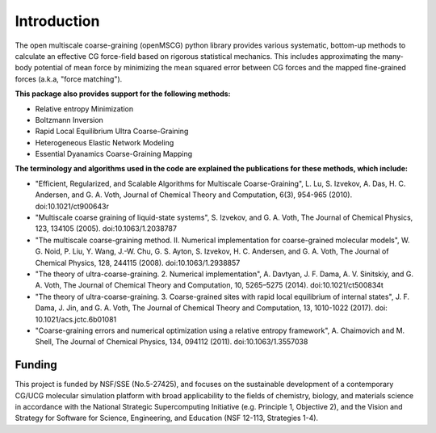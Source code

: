 Introduction
============

The open multiscale coarse-graining (openMSCG) python library provides various
systematic, bottom-up methods to calculate an effective CG force-field based on
rigorous statistical mechanics. This includes approximating the many-body
potential of mean force by minimizing the mean squared error between CG forces
and the mapped fine-grained forces (a.k.a, "force matching"). 

**This package also provides support for the following methods:**

* Relative entropy Minimization

* Boltzmann Inversion

* Rapid Local Equilibrium Ultra Coarse-Graining

* Heterogeneous Elastic Network Modeling

* Essential Dyanamics Coarse-Graining Mapping


**The terminology and algorithms used in the code are explained the publications
for these methods, which include:**

* "Efficient, Regularized, and Scalable Algorithms for Multiscale Coarse-Graining", L. Lu, S. Izvekov, A. Das, H. C. Andersen, and G. A. Voth, Journal of Chemical Theory and Computation, 6(3), 954-965 (2010). doi:10.1021/ct900643r

* "Multiscale coarse graining of liquid-state systems", S. Izvekov, and G. A. Voth, The Journal of Chemical Physics, 123, 134105 (2005). doi:10.1063/1.2038787

* "The multiscale coarse-graining method. II. Numerical implementation for coarse-grained molecular models", W. G. Noid, P. Liu, Y. Wang, J.-W. Chu, G. S. Ayton, S. Izvekov, H. C. Andersen, and G. A. Voth, The Journal of Chemical Physics, 128, 244115 (2008). doi:10.1063/1.2938857

* "The theory of ultra-coarse-graining. 2. Numerical implementation", A. Davtyan, J. F. Dama, A. V. Sinitskiy, and G. A. Voth, The Journal of Chemical Theory and Computation, 10, 5265–5275 (2014). doi:10.1021/ct500834t

* "The theory of ultra-coarse-graining. 3. Coarse-grained sites with rapid local equilibrium of internal states", J. F. Dama, J. Jin, and G. A. Voth, The Journal of Chemical Theory and Computation, 13, 1010-1022 (2017). doi: 10.1021/acs.jctc.6b01081

* "Coarse-graining errors and numerical optimization using a relative entropy framework", A. Chaimovich and M. Shell, The Journal of Chemical Physics, 134, 094112 (2011). doi:10.1063/1.3557038


Funding
#######

This project is funded by NSF/SSE (No.5-27425), and focuses on the sustainable
development of a contemporary CG/UCG molecular simulation platform with broad
applicability to the fields of chemistry, biology, and materials science
in accordance with the National Strategic Supercomputing Initiative (e.g.
Principle 1, Objective 2), and the Vision and Strategy for Software for
Science, Engineering, and Education (NSF 12-113, Strategies 1-4).

